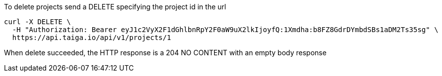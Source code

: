 To delete projects send a DELETE specifying the project id in the url

[source,bash]
----
curl -X DELETE \
  -H "Authorization: Bearer eyJ1c2VyX2F1dGhlbnRpY2F0aW9uX2lkIjoyfQ:1Xmdha:b8FZ8GdrDYmbdSBs1aDM2Ts35sg" \
  https://api.taiga.io/api/v1/projects/1
----

When delete succeeded, the HTTP response is a 204 NO CONTENT with an empty body response
